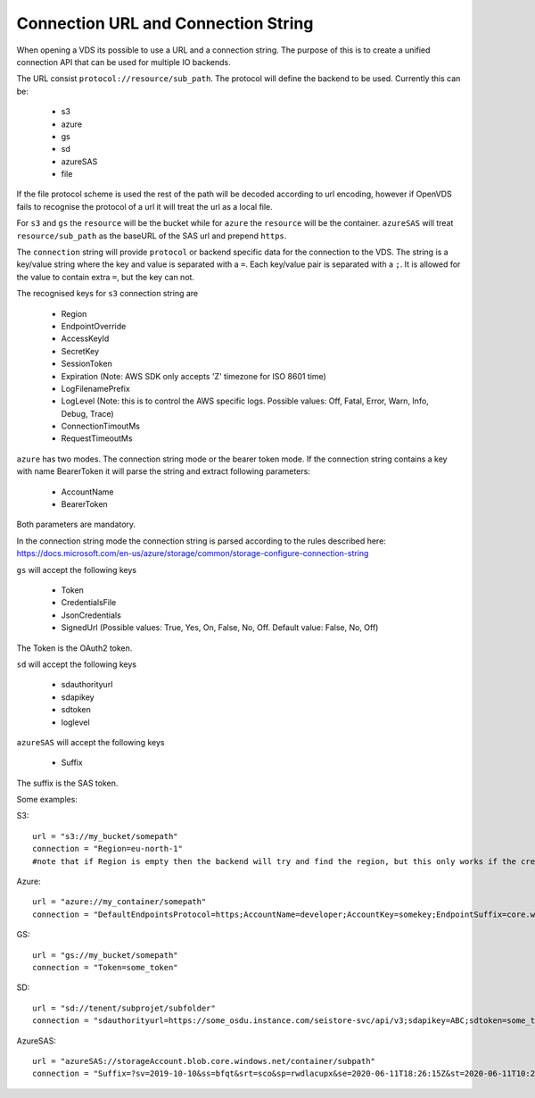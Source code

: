 .. _connection:

Connection URL and Connection String
************************************

When opening a VDS its possible to use a URL and a connection string. The
purpose of this is to create a unified connection API that can be used for
multiple IO backends.

The URL consist ``protocol://resource/sub_path``. The protocol will define the
backend to be used. Currently this can be:
  - s3
  - azure
  - gs
  - sd
  - azureSAS
  - file

If the file protocol scheme is used the rest of the path will be decoded according to url encoding, however
if OpenVDS fails to recognise the protocol of a url it will treat the url as a local file.

For ``s3`` and ``gs`` the ``resource`` will be the bucket while for ``azure`` the ``resource``
will be the container. ``azureSAS`` will treat ``resource/sub_path`` as the baseURL
of the SAS url and prepend ``https``.

The ``connection`` string will provide ``protocol`` or backend specific data for
the connection to the VDS. The string is a key/value string where the key and
value is separated with a ``=``. Each key/value pair is separated with a ``;``. It
is allowed for the value to contain extra ``=``, but the key can not.

The recognised keys for ``s3`` connection string are

  - Region
  - EndpointOverride
  - AccessKeyId
  - SecretKey
  - SessionToken
  - Expiration (Note: AWS SDK only accepts 'Z' timezone for ISO 8601 time)
  - LogFilenamePrefix
  - LogLevel (Note: this is to control the AWS specific logs. Possible values: Off, Fatal, Error, Warn, Info, Debug, Trace)
  - ConnectionTimoutMs
  - RequestTimeoutMs

``azure`` has two modes. The connection string mode or the bearer token mode.
If the connection string contains a key with name BearerToken it will parse the
string and extract following parameters:
  - AccountName
  - BearerToken
Both parameters are mandatory.

In the connection string mode the connection string is parsed according to the rules described here:
https://docs.microsoft.com/en-us/azure/storage/common/storage-configure-connection-string

``gs`` will accept the following keys

  - Token
  - CredentialsFile
  - JsonCredentials
  - SignedUrl (Possible values: True, Yes, On, False, No, Off. Default value: False, No, Off)
The Token is the OAuth2 token.

``sd`` will accept the following keys

  - sdauthorityurl
  - sdapikey
  - sdtoken
  - loglevel

``azureSAS`` will accept the following keys

  - Suffix
The suffix is the SAS token.

Some examples:

S3::

  url = "s3://my_bucket/somepath"
  connection = "Region=eu-north-1"
  #note that if Region is empty then the backend will try and find the region, but this only works if the credentials are the bucket owner

Azure::

  url = "azure://my_container/somepath"
  connection = "DefaultEndpointsProtocol=https;AccountName=developer;AccountKey=somekey;EndpointSuffix=core.windows.net"

GS::

  url = "gs://my_bucket/somepath"
  connection = "Token=some_token"

SD::

  url = "sd://tenent/subprojet/subfolder"
  connection = "sdauthorityurl=https://some_osdu.instance.com/seistore-svc/api/v3;sdapikey=ABC;sdtoken=some_token"

AzureSAS::

  url = "azureSAS://storageAccount.blob.core.windows.net/container/subpath"
  connection = "Suffix=?sv=2019-10-10&ss=bfqt&srt=sco&sp=rwdlacupx&se=2020-06-11T18:26:15Z&st=2020-06-11T10:26:15Z&spr=https&sig=V5glday54BztU8qtiIlRjEOnboiy4Y%2Fu%2FhbqRqWSN2E%3D"

